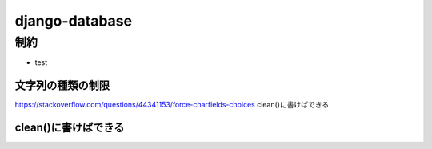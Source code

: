 =======================
django-database
=======================

-----------------
制約
-----------------
* test

文字列の種類の制限
======================

https://stackoverflow.com/questions/44341153/force-charfields-choices
clean()に書けばできる

clean()に書けばできる
=======================
    